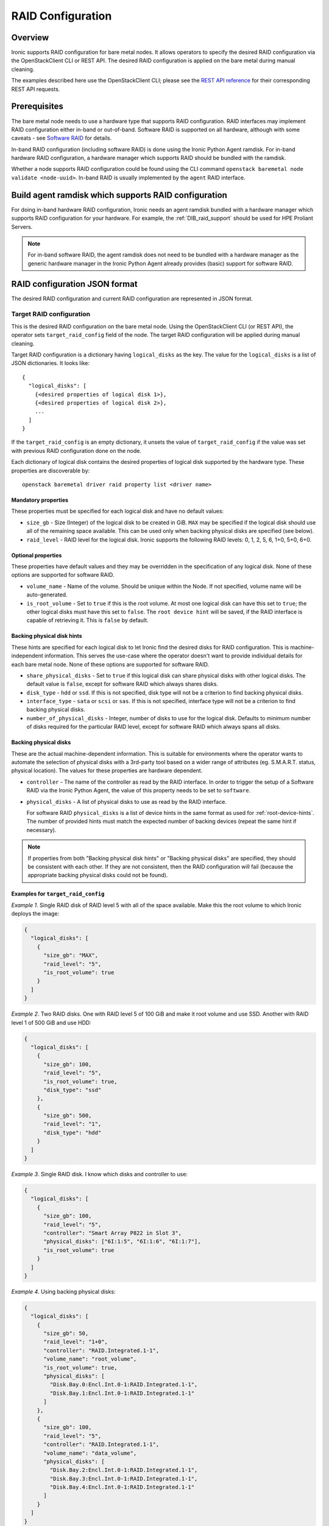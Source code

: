 .. _raid:

==================
RAID Configuration
==================

Overview
========
Ironic supports RAID configuration for bare metal nodes.  It allows operators
to specify the desired RAID configuration via the OpenStackClient CLI or REST
API.  The desired RAID configuration is applied on the bare metal during manual
cleaning.

The examples described here use the OpenStackClient CLI; please see the
`REST API reference <https://docs.openstack.org/api-ref/baremetal/>`_
for their corresponding REST API requests.

Prerequisites
=============
The bare metal node needs to use a hardware type that supports RAID
configuration. RAID interfaces may implement RAID configuration either in-band
or out-of-band. Software RAID is supported on all hardware, although with some
caveats - see `Software RAID`_ for details.

In-band RAID configuration (including software RAID) is done using the
Ironic Python Agent ramdisk. For in-band hardware RAID configuration,
a hardware manager which supports RAID should be bundled with the ramdisk.

Whether a node supports RAID configuration could be found using the CLI
command ``openstack baremetal node validate <node-uuid>``. In-band RAID is
usually implemented by the ``agent`` RAID interface.

Build agent ramdisk which supports RAID configuration
=====================================================

For doing in-band hardware RAID configuration, Ironic needs an agent ramdisk
bundled with a hardware manager which supports RAID configuration for your
hardware. For example, the :ref:`DIB_raid_support` should be used for HPE
Proliant Servers.

.. note::
    For in-band software RAID, the agent ramdisk does not need to be bundled
    with a hardware manager as the generic hardware manager in the Ironic
    Python Agent already provides (basic) support for software RAID.

RAID configuration JSON format
==============================
The desired RAID configuration and current RAID configuration are represented
in JSON format.

Target RAID configuration
-------------------------
This is the desired RAID configuration on the bare metal node.  Using the
OpenStackClient CLI (or REST API), the operator sets ``target_raid_config``
field of the node. The target RAID configuration will be applied during manual
cleaning.

Target RAID configuration is a dictionary having ``logical_disks``
as the key. The value for the ``logical_disks`` is a list of JSON
dictionaries. It looks like::

  {
    "logical_disks": [
      {<desired properties of logical disk 1>},
      {<desired properties of logical disk 2>},
      ...
    ]
  }

If the ``target_raid_config`` is an empty dictionary, it unsets the value of
``target_raid_config`` if the value was set with previous RAID configuration
done on the node.

Each dictionary of logical disk contains the desired properties of logical
disk supported by the hardware type. These properties are discoverable by::

    openstack baremetal driver raid property list <driver name>

Mandatory properties
^^^^^^^^^^^^^^^^^^^^

These properties must be specified for each logical
disk and have no default values:

- ``size_gb`` - Size (Integer) of the logical disk to be created in GiB.
  ``MAX`` may be specified if the logical disk should use all of the
  remaining space available. This can be used only when backing physical
  disks are specified (see below).

- ``raid_level`` - RAID level for the logical disk. Ironic supports the
  following RAID levels: 0, 1, 2, 5, 6, 1+0, 5+0, 6+0.

Optional properties
^^^^^^^^^^^^^^^^^^^

These properties have default values and they may be overridden in the
specification of any logical disk. None of these options are supported for
software RAID.

- ``volume_name`` - Name of the volume. Should be unique within the Node.
  If not specified, volume name will be auto-generated.

- ``is_root_volume`` - Set to ``true`` if this is the root volume. At
  most one logical disk can have this set to ``true``; the other
  logical disks must have this set to ``false``. The
  ``root device hint`` will be saved, if the RAID interface is capable of
  retrieving it. This is ``false`` by default.

Backing physical disk hints
^^^^^^^^^^^^^^^^^^^^^^^^^^^

These hints are specified for each logical disk to let Ironic find the desired
disks for RAID configuration. This is machine-independent information. This
serves the use-case where the operator doesn't want to provide individual
details for each bare metal node. None of these options are supported for
software RAID.

- ``share_physical_disks`` - Set to ``true`` if this logical disk can
  share physical disks with other logical disks. The default value is
  ``false``, except for software RAID which always shares disks.

- ``disk_type`` - ``hdd`` or ``ssd``. If this is not specified, disk type
  will not be a criterion to find backing physical disks.

- ``interface_type`` - ``sata`` or ``scsi`` or ``sas``. If this is not
  specified, interface type will not be a criterion to
  find backing physical disks.

- ``number_of_physical_disks`` - Integer, number of disks to use for the
  logical disk. Defaults to minimum number of disks required for the
  particular RAID level, except for software RAID which always spans all disks.

Backing physical disks
^^^^^^^^^^^^^^^^^^^^^^

These are the actual machine-dependent information. This is suitable for
environments where the operator wants to automate the selection of physical
disks with a 3rd-party tool based on a wider range of attributes
(eg. S.M.A.R.T. status, physical location).  The values for these properties
are hardware dependent.

- ``controller`` - The name of the controller as read by the RAID interface.
  In order to trigger the setup of a Software RAID via the Ironic Python
  Agent, the value of this property needs to be set to ``software``.
- ``physical_disks`` - A list of physical disks to use as read by the
  RAID interface.

  For software RAID ``physical_disks`` is a list of device hints in the same
  format as used for :ref:`root-device-hints`. The number of provided hints
  must match the expected number of backing devices (repeat the same hint if
  necessary).

.. note::
    If properties from both "Backing physical disk hints" or
    "Backing physical disks" are specified, they should be consistent with
    each other.  If they are not consistent, then the RAID configuration
    will fail (because the appropriate backing physical disks could
    not be found).

.. _raid-config-examples:

Examples for ``target_raid_config``
^^^^^^^^^^^^^^^^^^^^^^^^^^^^^^^^^^^

*Example 1*. Single RAID disk of RAID level 5 with all of the space
available. Make this the root volume to which Ironic deploys the image:

.. code-block:: json

  {
    "logical_disks": [
      {
        "size_gb": "MAX",
        "raid_level": "5",
        "is_root_volume": true
      }
    ]
  }

*Example 2*. Two RAID disks. One with RAID level 5 of 100 GiB and make it
root volume and use SSD.  Another with RAID level 1 of 500 GiB and use
HDD:

.. code-block:: json

  {
    "logical_disks": [
      {
        "size_gb": 100,
        "raid_level": "5",
        "is_root_volume": true,
        "disk_type": "ssd"
      },
      {
        "size_gb": 500,
        "raid_level": "1",
        "disk_type": "hdd"
      }
    ]
  }

*Example 3*. Single RAID disk. I know which disks and controller to use:

.. code-block:: json

  {
    "logical_disks": [
      {
        "size_gb": 100,
        "raid_level": "5",
        "controller": "Smart Array P822 in Slot 3",
        "physical_disks": ["6I:1:5", "6I:1:6", "6I:1:7"],
        "is_root_volume": true
      }
    ]
  }

*Example 4*. Using backing physical disks:

.. code-block:: json

  {
    "logical_disks": [
      {
        "size_gb": 50,
        "raid_level": "1+0",
        "controller": "RAID.Integrated.1-1",
        "volume_name": "root_volume",
        "is_root_volume": true,
        "physical_disks": [
          "Disk.Bay.0:Encl.Int.0-1:RAID.Integrated.1-1",
          "Disk.Bay.1:Encl.Int.0-1:RAID.Integrated.1-1"
        ]
      },
      {
        "size_gb": 100,
        "raid_level": "5",
        "controller": "RAID.Integrated.1-1",
        "volume_name": "data_volume",
        "physical_disks": [
          "Disk.Bay.2:Encl.Int.0-1:RAID.Integrated.1-1",
          "Disk.Bay.3:Encl.Int.0-1:RAID.Integrated.1-1",
          "Disk.Bay.4:Encl.Int.0-1:RAID.Integrated.1-1"
        ]
      }
    ]
  }

*Example 5*. Software RAID with two RAID devices:

.. code-block:: json

  {
    "logical_disks": [
      {
        "size_gb": 100,
        "raid_level": "1",
        "controller": "software"
      },
      {
        "size_gb": "MAX",
        "raid_level": "0",
        "controller": "software"
      }
    ]
  }

*Example 6*. Software RAID, limiting backing block devices to exactly two
devices with the size exceeding 100 GiB:

.. code-block:: json

  {
    "logical_disks": [
      {
        "size_gb": "MAX",
        "raid_level": "0",
        "controller": "software",
        "physical_disks": [
          {"size": "> 100"},
          {"size": "> 100"}
        ]
      }
    ]
  }

Current RAID configuration
--------------------------
After target RAID configuration is applied on the bare metal node, Ironic
populates the current RAID configuration.  This is populated in the
``raid_config`` field in the Ironic node. This contains the details about
every logical disk after they were created on the bare metal node. It
contains details like RAID controller used, the backing physical disks used,
WWN of each logical disk, etc. It also contains information about each
physical disk found on the bare metal node.

To get the current RAID configuration::

    openstack baremetal node show <node-uuid-or-name>

Workflow
========

* Operator configures the bare metal node with a hardware type that has
  a ``RAIDInterface`` other than ``no-raid``. For instance, for Software RAID,
  this would be ``agent``.

* For in-band RAID configuration, operator builds an agent ramdisk which
  supports RAID configuration by bundling the hardware manager with the
  ramdisk. See `Build agent ramdisk which supports RAID configuration`_ for
  more information.

* Operator prepares the desired target RAID configuration as mentioned in
  `Target RAID configuration`_. The target RAID configuration is set on
  the Ironic node::

      openstack baremetal node set <node-uuid-or-name> \
         --target-raid-config <JSON file containing target RAID configuration>

  The CLI command can accept the input from standard input also::

       openstack baremetal node set <node-uuid-or-name> \
          --target-raid-config -

* Create a JSON file with the RAID clean steps for manual cleaning. Add other
  clean steps as desired::

    [{
      "interface": "raid",
      "step": "delete_configuration"
    },
    {
      "interface": "raid",
      "step": "create_configuration"
    }]

  .. note::
    'create_configuration' doesn't remove existing disks.  It is recommended
    to add 'delete_configuration' before 'create_configuration' to make
    sure that only the desired logical disks exist in the system after
    manual cleaning.

* Bring the node to ``manageable`` state and do a ``clean`` action to start
  cleaning on the node::

      openstack baremetal node clean <node-uuid-or-name> \
         --clean-steps <JSON file containing clean steps created above>

* After manual cleaning is complete, the current RAID configuration is
  reported in the ``raid_config`` field when running::

      openstack baremetal node show <node-uuid-or-name>

Software RAID
=============

Building Linux software RAID in-band (via the Ironic Python Agent ramdisk)
is supported starting with the Train release. It is requested by using the
``agent`` RAID interface and RAID configuration with all controllers set
to ``software``. You can find a software RAID configuration example in
:ref:`raid-config-examples`.

There are certain limitations to be aware of:

* Only the mandatory properties (plus the required ``controller`` property)
  from `Target RAID configuration`_ are currently supported.

* There is no way to select the disks which are used to set up the software
  RAID, so the Ironic Python Agent will use all available disks. This seems
  appropriate for servers with 2 or 4 disks, but needs to be considered when
  disk arrays are attached.

* The number of created Software RAID devices must be 1 or 2. If there is only
  one Software RAID device, it has to be a RAID-1. If there are two, the first
  one has to be a RAID-1, while the RAID level for the second one can
  0, 1, or 1+0. As the first RAID device will be the deployment device,
  enforcing a RAID-1 reduces the risk of ending up with a non-booting node
  in case of a disk failure.

* Building RAID will fail if the target disks are already partitioned. Wipe the
  disks using e.g. the ``erase_devices_metadata`` clean step before building
  RAID::

    [{
      "interface": "raid",
      "step": "delete_configuration"
    },
    {
      "interface": "deploy",
      "step": "erase_devices_metadata"
    {
      "interface": "raid",
      "step": "create_configuration"
    }]

* If local boot is going to be used, the final instance image must have the
  ``mdadm`` utility installed and needs to be able to detect software RAID
  devices at boot time (which is usually done by having the RAID drivers
  embedded in the image's initrd).

* Regular cleaning will not remove RAID configuration (similarly to hardware
  RAID). To destroy RAID run the ``delete_configuration`` manual clean step.

* There is no support for partition images, only whole-disk images are
  supported with Software RAID. See :doc:`/install/configure-glance-images`.

Using RAID in nova flavor for scheduling
========================================

The operator can specify the `raid_level` capability in nova flavor for node to be selected
for scheduling::

  openstack flavor set my-baremetal-flavor --property capabilities:raid_level="1+0"

Developer documentation
=======================
In-band RAID configuration is done using IPA ramdisk. IPA ramdisk has
support for pluggable hardware managers which can be used to extend the
functionality offered by IPA ramdisk using stevedore plugins.  For more
information, see Ironic Python Agent
:ironic-python-agent-doc:`Hardware Manager <install/index.html#hardware-managers>`
documentation.

The hardware manager that supports RAID configuration should do the following:

#. Implement a method named ``create_configuration``. This method creates
   the RAID configuration as given in ``target_raid_config``. After successful
   RAID configuration, it returns the current RAID configuration information
   which ironic uses to set ``node.raid_config``.

#. Implement a method named ``delete_configuration``. This method deletes
   all the RAID disks on the bare metal.

#. Return these two clean steps in ``get_clean_steps`` method with priority
   as 0. Example::

        return [{'step': 'create_configuration',
                 'interface': 'raid',
                 'priority': 0},
                {'step': 'delete_configuration',
                 'interface': 'raid',
                 'priority': 0}]

